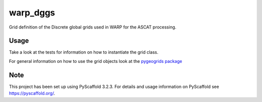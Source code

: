 =========
warp_dggs
=========

Grid definition of the Discrete global grids used in WARP for the ASCAT processing.

Usage
=====

Take a look at the tests for information on how to instantiate the grid class.

For general information on how to use the grid objects look at the `pygeogrids
package <https://github.com/TUW-GEO/pygeogrids>`_

Note
====

This project has been set up using PyScaffold 3.2.3. For details and usage
information on PyScaffold see https://pyscaffold.org/.
